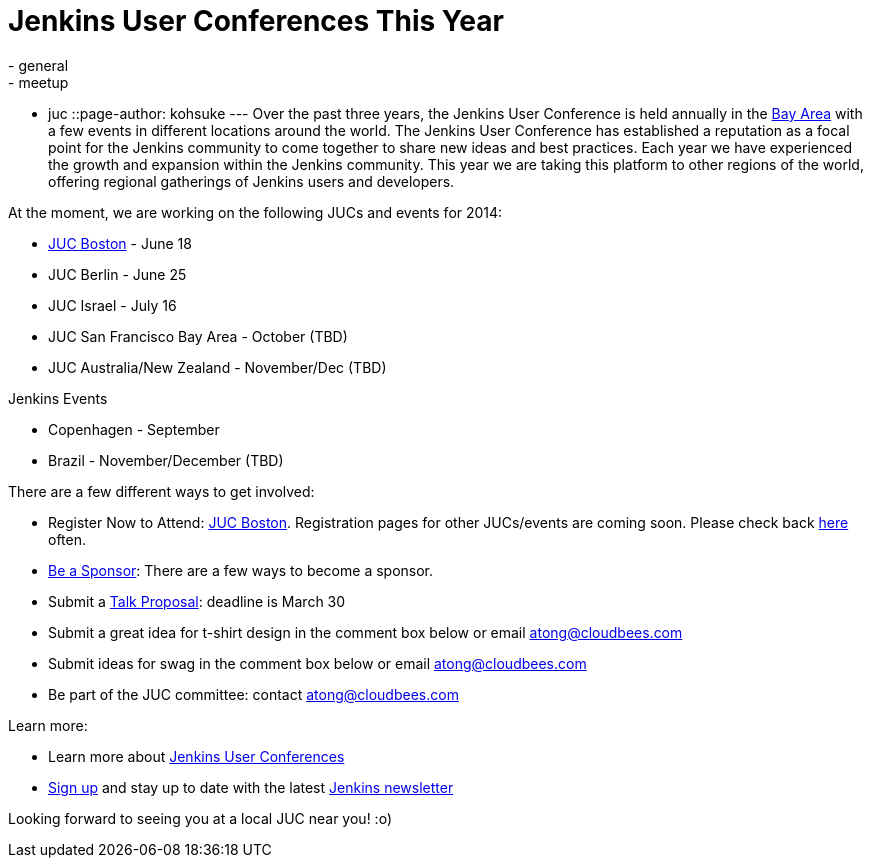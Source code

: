 = Jenkins User Conferences This Year
:nodeid: 453
:created: 1395262354
:tags:
  - general
  - meetup
  - juc
::page-author: kohsuke
---
Over the past three years, the Jenkins User Conference is held annually in the https://www.cloudbees.com/jenkins/juc2013/juc2013-palo-alto-abstracts.cb#FlorianLier[Bay Area] with a few events in different locations around the world. The Jenkins User Conference has established a reputation as a focal point for the Jenkins community to come together to share new ideas and best practices. Each year we have experienced the growth and expansion within the Jenkins community. This year we are taking this platform to other regions of the world, offering regional gatherings of Jenkins users and developers. +

At the moment, we are working on the following JUCs and events for 2014: +

* https://www.cloudbees.com/content/jenkins-user-conference-boston.cb[JUC Boston] - June 18 +
* JUC Berlin - June 25 +
* JUC Israel - July 16 +
* JUC San Francisco Bay Area - October (TBD) +
* JUC Australia/New Zealand - November/Dec (TBD) +


Jenkins Events +

* Copenhagen - September +
* Brazil - November/December (TBD) +


There are a few different ways to get involved: +

* Register Now to Attend: https://www.eventbrite.com/e/jenkins-user-conference-boston-ma-june-17-2014-tickets-10558652213[JUC Boston]. Registration pages for other JUCs/events are coming soon. Please check back https://www.cloudbees.com/jenkins/juc-2014[here] often. +
* https://www.cloudbees.com/company/events/juc[Be a Sponsor]: There are a few ways to become a sponsor. +
* Submit a https://www.cloudbees.com/forms/jenkins-user-conference-call-papers.cb[Talk Proposal]: deadline is March 30 +
* Submit a great idea for t-shirt design in the comment box below or email atong@cloudbees.com +
* Submit ideas for swag in the comment box below or email atong@cloudbees.com +
* Be part of the JUC committee: contact atong@cloudbees.com +


Learn more: +

* Learn more about https://www.cloudbees.com/jenkins/juc-2014[Jenkins User Conferences] +
* https://www.cloudbees.com/jenkins/jenkins-ci/jenkins-newsletter.cb[Sign up] and stay up to date with the latest https://www.cloudbees.com/jenkins/jenkins-ci/jenkins-newsletter.cb[Jenkins newsletter] +


Looking forward to seeing you at a local JUC near you! :o) +
